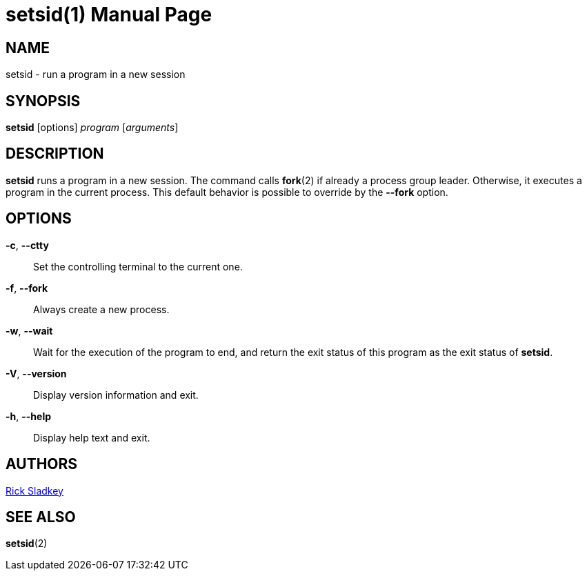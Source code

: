 //po4a: entry man manual
// Rick Sladkey <jrs@world.std.com>
// In the public domain.
= setsid(1)
:doctype: manpage
:man manual: User Commands
:man source: util-linux 2.37
:page-layout: base
:command: setsid

== NAME

setsid - run a program in a new session

== SYNOPSIS

*setsid* [options] _program_ [_arguments_]

== DESCRIPTION

*setsid* runs a program in a new session. The command calls *fork*(2) if already a process group leader. Otherwise, it executes a program in the current process. This default behavior is possible to override by the *--fork* option.

== OPTIONS

*-c*, *--ctty*::
Set the controlling terminal to the current one.

*-f*, *--fork*::
Always create a new process.

*-w*, *--wait*::
Wait for the execution of the program to end, and return the exit status of this program as the exit status of *setsid*.

*-V*, *--version*::
Display version information and exit.

*-h*, *--help*::
Display help text and exit.

== AUTHORS

mailto:jrs@world.std.com[Rick Sladkey]

== SEE ALSO

*setsid*(2)


